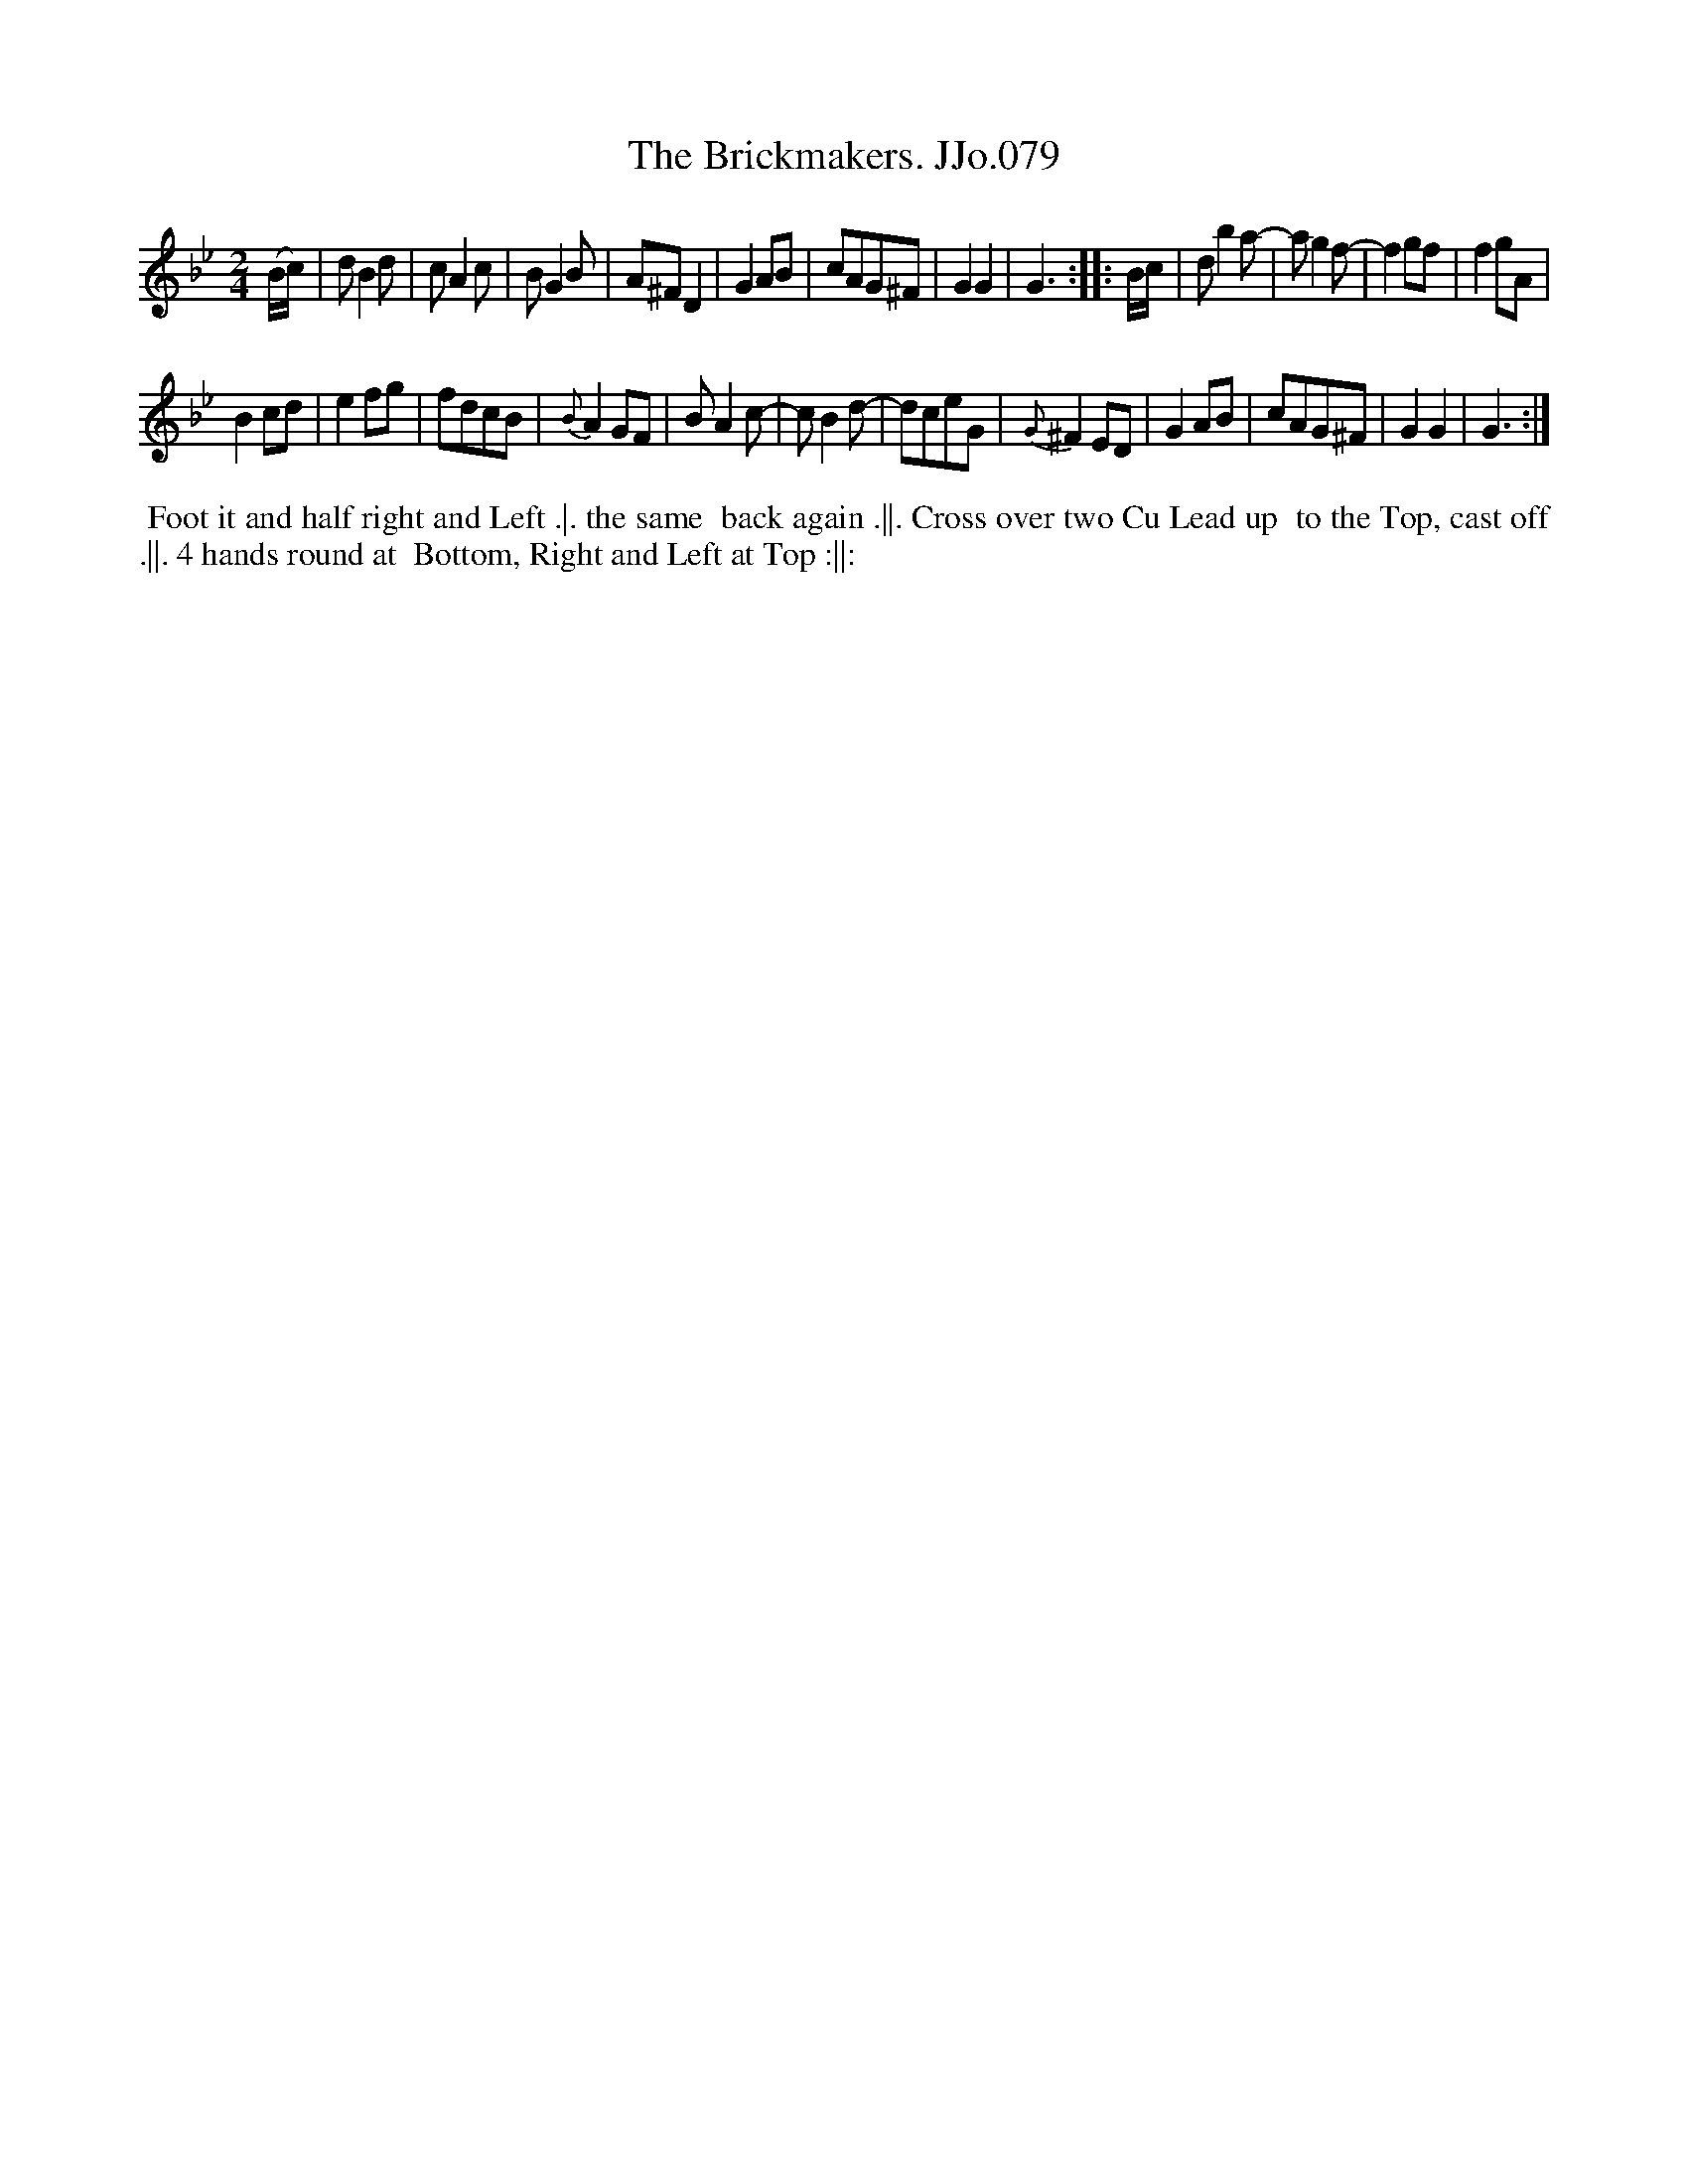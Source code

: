 X:79
T:Brickmakers. JJo.079, The
B:J.Johnson Choice Collection Vol 8 1758
Z:vmp.Simon Wilson 2013 www.village-music-project.org.uk
Z:Dance added by John Chambers 2017
M:2/4
L:1/8
%Q:1/4=100
K:Bb
(B/c/) |\
dB2d | cA2c | BG2B | A^FD2 |\
G2AB | cAG^F | G2G2 | G3 :|\
|: B/c/ |\
db2a- | ag2f- | f2gf | f2gA |
B2cd | e2fg | fdcB | {B}A2GF |\
BA2c- | cB2d- | dceG | {G}^F2ED |\
G2AB | cAG^F | G2G2 | G3 :|
%%begintext align
%% Foot it and half right and Left .|. the same
%% back again .||. Cross over two Cu Lead up
%% to the Top, cast off .||. 4 hands round at
%% Bottom, Right and Left at Top :||:
%%endtext
